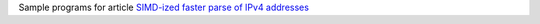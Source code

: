 Sample programs for article `SIMD-ized faster parse of IPv4 addresses`__

__ http://0x80.pl/notesen/2023-04-09-faster-parse-ipv4.html
